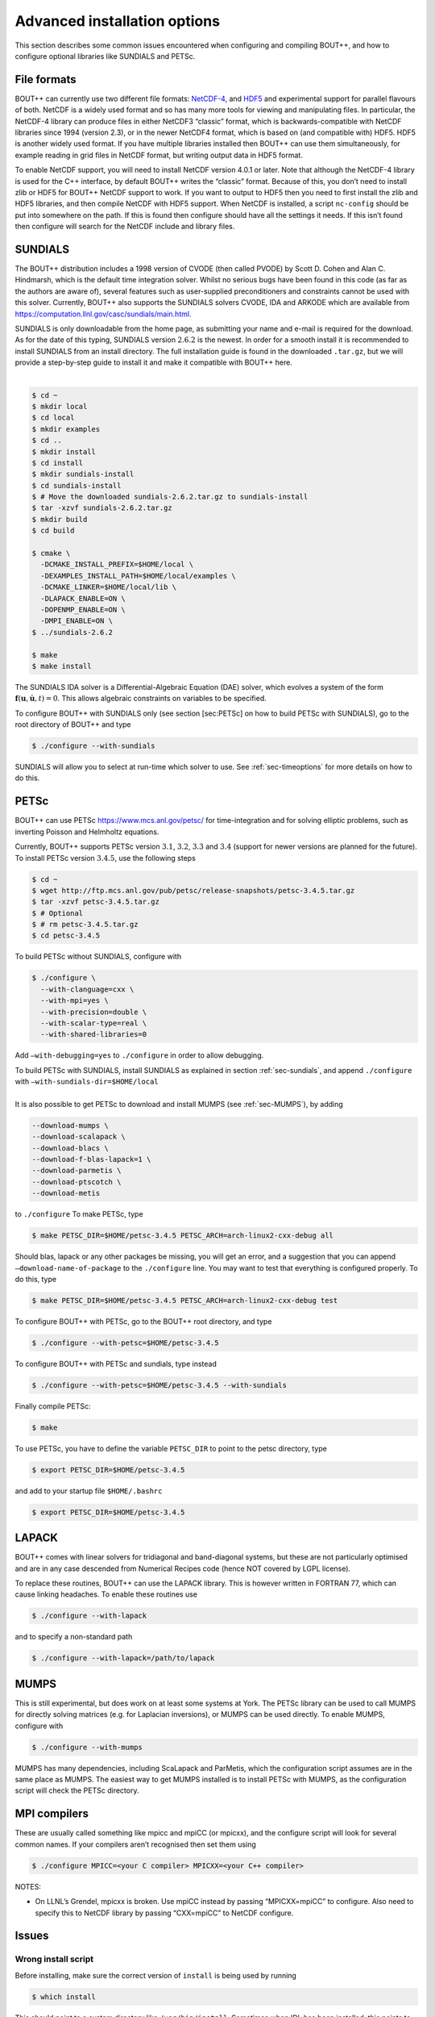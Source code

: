 .. _sec-advancedinstall:

Advanced installation options
=============================

This section describes some common issues encountered when configuring
and compiling BOUT++, and how to configure optional libraries like
SUNDIALS and PETSc.

File formats
------------

BOUT++ can currently use two different file formats: NetCDF-4_, and
HDF5_ and experimental support for parallel flavours of both. NetCDF
is a widely used format and so has many more tools for viewing and
manipulating files. In particular, the NetCDF-4 library can produce
files in either NetCDF3 “classic” format, which is backwards-compatible
with NetCDF libraries since 1994 (version 2.3), or in the newer NetCDF4
format, which is based on (and compatible with) HDF5. HDF5 is another
widely used format. If you have multiple libraries installed then BOUT++
can use them simultaneously, for example reading in grid files in NetCDF
format, but writing output data in HDF5 format.

.. _NetCDF-4: https://www.unidata.ucar.edu/software/netcdf/
.. _HDF5: https://www.hdfgroup.org/HDF5/

To enable NetCDF support, you will need to install NetCDF version 4.0.1
or later. Note that although the NetCDF-4 library is used for the C++
interface, by default BOUT++ writes the “classic” format. Because of
this, you don’t need to install zlib or HDF5 for BOUT++ NetCDF support
to work. If you want to output to HDF5 then you need to first install
the zlib and HDF5 libraries, and then compile NetCDF with HDF5 support.
When NetCDF is installed, a script ``nc-config`` should be put into
somewhere on the path. If this is found then configure should have all
the settings it needs. If this isn’t found then configure will search
for the NetCDF include and library files.

SUNDIALS
--------

The BOUT++ distribution includes a 1998 version of CVODE (then called
PVODE) by Scott D. Cohen and Alan C. Hindmarsh, which is the default
time integration solver. Whilst no serious bugs have been found in this
code (as far as the authors are aware of), several features such as
user-supplied preconditioners and constraints cannot be used with this
solver. Currently, BOUT++ also supports the SUNDIALS solvers CVODE, IDA
and ARKODE which are available from
https://computation.llnl.gov/casc/sundials/main.html.

| SUNDIALS is only downloadable from the home page, as submitting your
  name and e-mail is required for the download. As for the date of this
  typing, SUNDIALS version :math:`2.6.2` is the newest. In order for a
  smooth install it is recommended to install SUNDIALS from an install
  directory. The full installation guide is found in the downloaded
  ``.tar.gz``, but we will provide a step-by-step guide to install it
  and make it compatible with BOUT++ here.
|  

.. code-block:: bash

    $ cd ~
    $ mkdir local
    $ cd local
    $ mkdir examples
    $ cd ..
    $ mkdir install
    $ cd install
    $ mkdir sundials-install
    $ cd sundials-install
    $ # Move the downloaded sundials-2.6.2.tar.gz to sundials-install
    $ tar -xzvf sundials-2.6.2.tar.gz
    $ mkdir build
    $ cd build

    $ cmake \
      -DCMAKE_INSTALL_PREFIX=$HOME/local \
      -DEXAMPLES_INSTALL_PATH=$HOME/local/examples \
      -DCMAKE_LINKER=$HOME/local/lib \
      -DLAPACK_ENABLE=ON \
      -DOPENMP_ENABLE=ON \
      -DMPI_ENABLE=ON \
    $ ../sundials-2.6.2

    $ make
    $ make install

The SUNDIALS IDA solver is a Differential-Algebraic Equation (DAE)
solver, which evolves a system of the form
:math:`\mathbf{f}(\mathbf{u},\dot{\mathbf{u}},t) = 0`. This allows
algebraic constraints on variables to be specified.

To configure BOUT++ with SUNDIALS only (see section [sec:PETSc] on how
to build PETSc with SUNDIALS), go to the root directory of BOUT++ and
type

.. code-block:: bash

    $ ./configure --with-sundials

SUNDIALS will allow you to select at run-time which solver to use. See
:ref:`sec-timeoptions` for more details on how to do this.

PETSc
-----

BOUT++ can use PETSc https://www.mcs.anl.gov/petsc/ for time-integration
and for solving elliptic problems, such as inverting Poisson and
Helmholtz equations.

Currently, BOUT++ supports PETSc version :math:`3.1`, :math:`3.2`,
:math:`3.3` and :math:`3.4` (support for newer versions are planned for
the future). To install PETSc version :math:`3.4.5`, use the following
steps

.. code-block:: bash

    $ cd ~
    $ wget http://ftp.mcs.anl.gov/pub/petsc/release-snapshots/petsc-3.4.5.tar.gz
    $ tar -xzvf petsc-3.4.5.tar.gz
    $ # Optional
    $ # rm petsc-3.4.5.tar.gz
    $ cd petsc-3.4.5

To build PETSc without SUNDIALS, configure with

.. code-block:: bash

    $ ./configure \
      --with-clanguage=cxx \
      --with-mpi=yes \
      --with-precision=double \
      --with-scalar-type=real \
      --with-shared-libraries=0

Add ``–with-debugging=yes`` to ``./configure`` in order to allow
debugging.

| To build PETSc with SUNDIALS, install SUNDIALS as explained in section
  :ref:`sec-sundials`, and append ``./configure`` with
  ``–with-sundials-dir=$HOME/local``
|  
| It is also possible to get PETSc to download and install MUMPS (see
  :ref:`sec-MUMPS`), by adding

.. code-block:: bash

    --download-mumps \
    --download-scalapack \
    --download-blacs \
    --download-f-blas-lapack=1 \
    --download-parmetis \
    --download-ptscotch \
    --download-metis

to ``./configure`` To make PETSc, type

.. code-block:: bash

    $ make PETSC_DIR=$HOME/petsc-3.4.5 PETSC_ARCH=arch-linux2-cxx-debug all

Should blas, lapack or any other packages be missing, you will get an
error, and a suggestion that you can append
``–download-name-of-package`` to the ``./configure`` line. You may want
to test that everything is configured properly. To do this, type

.. code-block:: bash

    $ make PETSC_DIR=$HOME/petsc-3.4.5 PETSC_ARCH=arch-linux2-cxx-debug test

To configure BOUT++ with PETSc, go to the BOUT++ root directory, and
type

.. code-block:: bash

    $ ./configure --with-petsc=$HOME/petsc-3.4.5

To configure BOUT++ with PETSc and sundials, type instead

.. code-block:: bash

    $ ./configure --with-petsc=$HOME/petsc-3.4.5 --with-sundials

Finally compile PETSc:

.. code-block:: bash

    $ make

To use PETSc, you have to define the variable ``PETSC_DIR`` to point to
the petsc directory, type

.. code-block:: bash

    $ export PETSC_DIR=$HOME/petsc-3.4.5

and add to your startup file ``$HOME/.bashrc``

.. code-block:: bash

    $ export PETSC_DIR=$HOME/petsc-3.4.5

LAPACK
------

BOUT++ comes with linear solvers for tridiagonal and band-diagonal
systems, but these are not particularly optimised and are in any case
descended from Numerical Recipes code (hence NOT covered by LGPL
license).

To replace these routines, BOUT++ can use the LAPACK library. This is
however written in FORTRAN 77, which can cause linking headaches. To
enable these routines use

.. code-block:: bash

    $ ./configure --with-lapack

and to specify a non-standard path

.. code-block:: bash

    $ ./configure --with-lapack=/path/to/lapack

.. _sec-mumps:

MUMPS
-----

This is still experimental, but does work on at least some systems at
York. The PETSc library can be used to call MUMPS for directly solving
matrices (e.g. for Laplacian inversions), or MUMPS can be used directly.
To enable MUMPS, configure with

.. code-block:: bash

    $ ./configure --with-mumps

MUMPS has many dependencies, including ScaLapack and ParMetis, which the
configuration script assumes are in the same place as MUMPS. The easiest
way to get MUMPS installed is to install PETSc with MUMPS, as the
configuration script will check the PETSc directory.

MPI compilers
-------------

These are usually called something like mpicc and mpiCC (or mpicxx), and
the configure script will look for several common names. If your
compilers aren’t recognised then set them using

.. code-block:: bash

    $ ./configure MPICC=<your C compiler> MPICXX=<your C++ compiler>

NOTES:

-  On LLNL’s Grendel, mpicxx is broken. Use mpiCC instead by passing
   “MPICXX=mpiCC” to configure. Also need to specify this to NetCDF
   library by passing “CXX=mpiCC” to NetCDF configure.

Issues
------

Wrong install script
~~~~~~~~~~~~~~~~~~~~

Before installing, make sure the correct version of ``install`` is being
used by running

.. code-block:: bash

     $ which install

This should point to a system directory like ``/usr/bin/install``.
Sometimes when IDL has been installed, this points to the IDL install
(e.g. something like ``/usr/common/usg/idl/idl70/bin/install`` on
Franklin). A quick way to fix this is to create a link from your local
bin to the system install:

.. code-block:: bash

     $ ln -s /usr/bin/install $HOME/local/bin/

“which install” should now print the install in your local bin
directory.

Compiling cvode.cxx fails
~~~~~~~~~~~~~~~~~~~~~~~~~

Occasionally compiling the CVODE solver interface will fail with an
error similar to:

.. code-block:: bash

    cvode.cxx: In member function ‘virtual int CvodeSolver::init(rhsfunc, bool, int, BoutR...
    cvode.cxx:234:56: error: invalid conversion from ‘int (*)(CVINT...
    ...

This is caused by different sizes of ints used in different versions of
the CVODE library. The configure script tries to determine the correct
type to use, but may fail in unusual circumstances. To fix, edit
``src/solver/impls/cvode/cvode.cxx``, and change line 48 from

.. code-block:: cpp

    typedef int CVODEINT;

to

.. code-block:: cpp

    typedef long CVODEINT;
